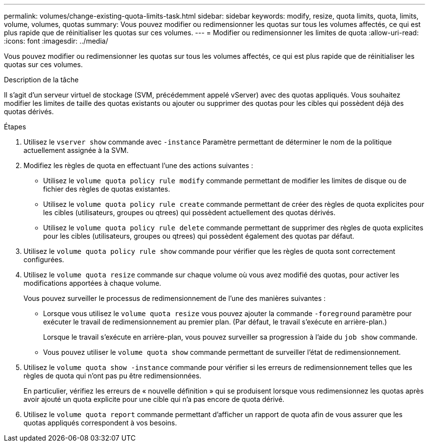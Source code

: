 ---
permalink: volumes/change-existing-quota-limits-task.html 
sidebar: sidebar 
keywords: modify, resize, quota limits, quota, limits, volume, volumes, quotas 
summary: Vous pouvez modifier ou redimensionner les quotas sur tous les volumes affectés, ce qui est plus rapide que de réinitialiser les quotas sur ces volumes. 
---
= Modifier ou redimensionner les limites de quota
:allow-uri-read: 
:icons: font
:imagesdir: ../media/


[role="lead"]
Vous pouvez modifier ou redimensionner les quotas sur tous les volumes affectés, ce qui est plus rapide que de réinitialiser les quotas sur ces volumes.

.Description de la tâche
Il s'agit d'un serveur virtuel de stockage (SVM, précédemment appelé vServer) avec des quotas appliqués. Vous souhaitez modifier les limites de taille des quotas existants ou ajouter ou supprimer des quotas pour les cibles qui possèdent déjà des quotas dérivés.

.Étapes
. Utilisez le `vserver show` commande avec `-instance` Paramètre permettant de déterminer le nom de la politique actuellement assignée à la SVM.
. Modifiez les règles de quota en effectuant l'une des actions suivantes :
+
** Utilisez le `volume quota policy rule modify` commande permettant de modifier les limites de disque ou de fichier des règles de quotas existantes.
** Utilisez le `volume quota policy rule create` commande permettant de créer des règles de quota explicites pour les cibles (utilisateurs, groupes ou qtrees) qui possèdent actuellement des quotas dérivés.
** Utilisez le `volume quota policy rule delete` commande permettant de supprimer des règles de quota explicites pour les cibles (utilisateurs, groupes ou qtrees) qui possèdent également des quotas par défaut.


. Utilisez le `volume quota policy rule show` commande pour vérifier que les règles de quota sont correctement configurées.
. Utilisez le `volume quota resize` commande sur chaque volume où vous avez modifié des quotas, pour activer les modifications apportées à chaque volume.
+
Vous pouvez surveiller le processus de redimensionnement de l'une des manières suivantes :

+
** Lorsque vous utilisez le `volume quota resize` vous pouvez ajouter la commande `-foreground` paramètre pour exécuter le travail de redimensionnement au premier plan. (Par défaut, le travail s'exécute en arrière-plan.)
+
Lorsque le travail s'exécute en arrière-plan, vous pouvez surveiller sa progression à l'aide du `job show` commande.

** Vous pouvez utiliser le `volume quota show` commande permettant de surveiller l'état de redimensionnement.


. Utilisez le `volume quota show -instance` commande pour vérifier si les erreurs de redimensionnement telles que les règles de quota qui n'ont pas pu être redimensionnées.
+
En particulier, vérifiez les erreurs de « nouvelle définition » qui se produisent lorsque vous redimensionnez les quotas après avoir ajouté un quota explicite pour une cible qui n'a pas encore de quota dérivé.

. Utilisez le `volume quota report` commande permettant d'afficher un rapport de quota afin de vous assurer que les quotas appliqués correspondent à vos besoins.

